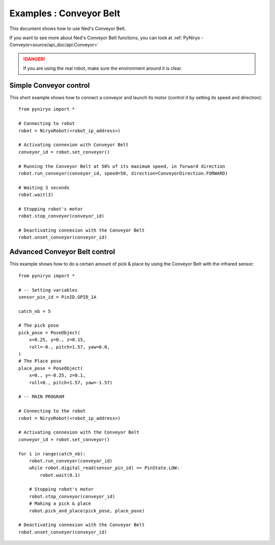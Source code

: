 Examples : Conveyor Belt
========================

This document shows how to use Ned's Conveyor Belt.

If you want to see more about Ned's Conveyor Belt functions, you can look at :ref:`PyNiryo - Conveyor<source/api_doc/api:Conveyor>`

.. danger::
    If you are using the real robot, make sure the environment around it is clear.

Simple Conveyor control
-------------------------------
This short example shows how to connect a conveyor and
launch its motor (control it by setting its speed and direction): ::

    from pyniryo import *

    # Connecting to robot
    robot = NiryoRobot(<robot_ip_address>)

    # Activating connexion with Conveyor Belt
    conveyor_id = robot.set_conveyor()

    # Running the Conveyor Belt at 50% of its maximum speed, in forward direction
    robot.run_conveyor(conveyor_id, speed=50, direction=ConveyorDirection.FORWARD)

    # Waiting 3 seconds
    robot.wait(3)

    # Stopping robot's motor
    robot.stop_conveyor(conveyor_id)

    # Deactivating connexion with the Conveyor Belt
    robot.unset_conveyor(conveyor_id)

Advanced Conveyor Belt control
-------------------------------
This example shows how to do a certain amount of pick & place by using
the Conveyor Belt with the infrared sensor: ::

    from pyniryo import *

    # -- Setting variables
    sensor_pin_id = PinID.GPIO_1A

    catch_nb = 5

    # The pick pose
    pick_pose = PoseObject(
        x=0.25, y=0., z=0.15,
        roll=-0., pitch=1.57, yaw=0.0,
    )
    # The Place pose
    place_pose = PoseObject(
        x=0., y=-0.25, z=0.1,
        roll=0., pitch=1.57, yaw=-1.57)

    # -- MAIN PROGRAM

    # Connecting to the robot
    robot = NiryoRobot(<robot_ip_address>)

    # Activating connexion with the Conveyor Belt
    conveyor_id = robot.set_conveyor()

    for i in range(catch_nb):
        robot.run_conveyor(conveyor_id)
        while robot.digital_read(sensor_pin_id) == PinState.LOW:
            robot.wait(0.1)

        # Stopping robot's motor
        robot.stop_conveyor(conveyor_id)
        # Making a pick & place
        robot.pick_and_place(pick_pose, place_pose)

    # Deactivating connexion with the Conveyor Belt
    robot.unset_conveyor(conveyor_id)

